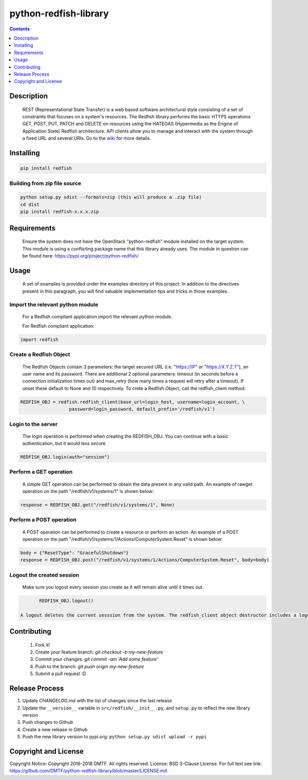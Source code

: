 python-redfish-library
==============

.. image:: https://travis-ci.org/DMTF/python-redfish-library.svg?branch=master
    :target: https://travis-ci.org/DMTF/python-redfish-library
.. image:: https://img.shields.io/pypi/v/redfish.svg?maxAge=2592000
	:target: https://pypi.python.org/pypi/redfish
.. image:: https://img.shields.io/github/release/DMTF/python-redfish-library.svg?maxAge=2592000
	:target:
.. image:: https://img.shields.io/badge/License-BSD%203--Clause-blue.svg
	:target: https://raw.githubusercontent.com/DMTF/python-redfish-library/master/LICENSE
.. image:: https://img.shields.io/pypi/pyversions/redfish.svg?maxAge=2592000
	:target: https://pypi.python.org/pypi/redfish
.. image:: https://api.codacy.com/project/badge/Grade/1283adc3972d42b4a3ddb9b96660bc07
	:target: https://www.codacy.com/app/rexysmydog/python-redfish-library?utm_source=github.com&amp;utm_medium=referral&amp;utm_content=DMTF/python-redfish-library&amp;utm_campaign=Badge_Grade


.. contents:: :depth: 1


Description
----------

 REST (Representational State Transfer) is a web based software architectural style consisting of a set of constraints that focuses on a system's resources. The Redfish library performs the basic HTTPS operations GET, POST, PUT, PATCH and DELETE on resources using the HATEOAS (Hypermedia as the Engine of Application State) Redfish architecture. API clients allow you to manage and interact with the system through a fixed URL and several URIs. Go to the `wiki <../../wiki>`_ for more details.


Installing
----------

.. code-block:: console

	pip install redfish


Building from zip file source
~~~~~~~~~~~~~~~~~~~~~~~~~

.. code-block:: console

	python setup.py sdist --formats=zip (this will produce a .zip file)
	cd dist
	pip install redfish-x.x.x.zip


Requirements
----------

 Ensure the system does not have the OpenStack "python-redfish" module installed on the target system.  This module is using a conflicting package name that this library already uses.  The module in question can be found here: https://pypi.org/project/python-redfish/


Usage
----------

 A set of examples is provided under the examples directory of this project. In addition to the directives present in this paragraph, you will find valuable implementation tips and tricks in those examples.


Import the relevant python module
~~~~~~~~~~~~~~~~~~~~~~~~~~~~~~~~~

 For a Redfish compliant application import the relevant python module.

 For Redfish compliant application:

.. code-block:: python

	import redfish


Create a Redfish Object
~~~~~~~~~~~~~~~~~~~~~~~~~~~~~~~

 The Redfish Objects contain 3 parameters: the target secured URL (i.e. "https://IP" or "https://X.Y.Z.T"), an user name and its password.
 There are additional 2 optional parameters: timeout (in seconds before a connection initialization times out) and max_retry (how many times a request will retry after a timeout). If unset these default to None and 10 respectively.
 To crete a Redfish Object, call the redfish_client method:
.. code-block:: python

	REDFISH_OBJ = redfish.redfish_client(base_url=login_host, username=login_account, \
                          password=login_password, default_prefix='/redfish/v1')


Login to the server
~~~~~~~~~~~~~~~~~~~~~~~~~

 The login operation is performed when creating the REDFISH_OBJ. You can continue with a basic authentication, but it would less secure.

.. code-block:: python

	REDFISH_OBJ.login(auth="session")


Perform a GET operation
~~~~~~~~~~~~~~~~~~~~~~~~~

 A simple GET operation can be performed to obtain the data present in any valid path.
 An example of rawget operation on the path "/redfish/v1/systems/1" is shown below:

.. code-block:: python

	response = REDFISH_OBJ.get("/redfish/v1/systems/1", None)

Perform a POST operation
~~~~~~~~~~~~~~~~~~~~~~~~~

 A POST operation can be performed to create a resource or perform an action.
 An example of a POST operation on the path "/redfish/v1/systems/1/Actions/ComputerSystem.Reset" is shown below:

.. code-block:: python

	body = {"ResetType": "GracefulShutdown"}
	response = REDFISH_OBJ.post("/redfish/v1/systems/1/Actions/ComputerSystem.Reset", body=body)

Logout the created session
~~~~~~~~~~~~~~~~~~~~~~~~~

 Make sure you logout every session you create as it will remain alive until it times out.

.. code-block:: python

	REDFISH_OBJ.logout()

 A logout deletes the current sesssion from the system. The redfish_client object destructor includes a logout statement.


Contributing
----------

 1. Fork it!
 2. Create your feature branch: `git checkout -b my-new-feature`
 3. Commit your changes: `git commit -am 'Add some feature'`
 4. Push to the branch: `git push origin my-new-feature`
 5. Submit a pull request :D


Release Process
----------

1. Update `CHANGELOG.md` with the list of changes since the last release
2. Update the ``__version__`` variable in ``src/redfish/__init__.py``, and ``setup.py`` to reflect the new library version
3. Push changes to Github
4. Create a new release in Github
5. Push the new library version to pypi.org: ``python setup.py sdist upload -r pypi``


Copyright and License
---------------------

Copyright Notice:
Copyright 2016-2018 DMTF. All rights reserved.
License: BSD 3-Clause License. For full text see link: `https://github.com/DMTF/python-redfish-library/blob/master/LICENSE.md <https://github.com/DMTF/python-redfish-library/blob/master/LICENSE.md>`_
